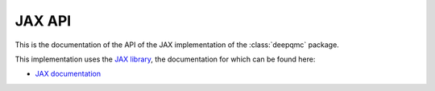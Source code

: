 .. _jax-api:

JAX API
=======

This is the documentation of the API of the JAX implementation of the :class:`deepqmc` package.

This implementation uses the `JAX library <https://github.com/google/jax>`_, the documentation for which can be found here:

- `JAX documentation <https://jax.readthedocs.io/en/latest>`_

.. Training
.. --------

.. .. automodule:: deepqmc

.. .. automodule:: deepqmc.fit

.. .. automodule:: deepqmc.sampling

.. Wave functions
.. --------------

.. .. module:: deepqmc.wf

.. .. autoclass:: deepqmc.wf.WaveFunction

.. PauliNet
.. ~~~~~~~~

.. .. autoclass:: deepqmc.wf.PauliNet

.. .. automodule:: deepqmc.wf.paulinet
   .. :exclude-members: PauliNet
